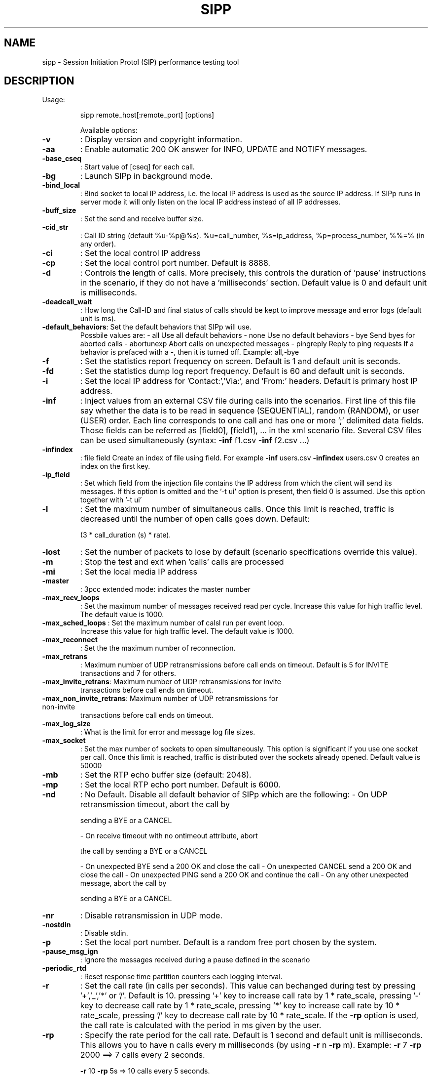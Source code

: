 .\" DO NOT MODIFY THIS FILE!  It was generated by help2man 1.38.2.
.TH SIPP "1" "June 2010" "Debian GNU/Linux" "User Commands"
.SH NAME
sipp \- Session Initiation Protol (SIP) performance testing tool
.SH DESCRIPTION
Usage:
.IP
sipp remote_host[:remote_port] [options]
.IP
Available options:
.TP
\fB\-v\fR
: Display version and copyright information.
.TP
\fB\-aa\fR
: Enable automatic 200 OK answer for INFO, UPDATE and
NOTIFY messages.
.TP
\fB\-base_cseq\fR
: Start value of [cseq] for each call.
.TP
\fB\-bg\fR
: Launch SIPp in background mode.
.TP
\fB\-bind_local\fR
: Bind socket to local IP address, i.e. the local IP
address is used as the source IP address.  If SIPp runs
in server mode it will only listen on the local IP
address instead of all IP addresses.
.TP
\fB\-buff_size\fR
: Set the send and receive buffer size.
.TP
\fB\-cid_str\fR
: Call ID string (default %u\-%p@%s).  %u=call_number,
%s=ip_address, %p=process_number, %%=% (in any order).
.TP
\fB\-ci\fR
: Set the local control IP address
.TP
\fB\-cp\fR
: Set the local control port number. Default is 8888.
.TP
\fB\-d\fR
: Controls the length of calls. More precisely, this
controls the duration of 'pause' instructions in the
scenario, if they do not have a 'milliseconds' section.
Default value is 0 and default unit is milliseconds.
.TP
\fB\-deadcall_wait\fR
: How long the Call\-ID and final status of calls should be
kept to improve message and error logs (default unit is
ms).
.TP
\fB\-default_behaviors\fR: Set the default behaviors that SIPp will use.
Possbile
values are:
\- all     Use all default behaviors
\- none    Use no default behaviors
\- bye     Send byes for aborted calls
\- abortunexp      Abort calls on unexpected messages
\- pingreply       Reply to ping requests
If a behavior is prefaced with a \-, then it is turned
off.  Example: all,\-bye
.TP
\fB\-f\fR
: Set the statistics report frequency on screen. Default is
1 and default unit is seconds.
.TP
\fB\-fd\fR
: Set the statistics dump log report frequency. Default is
60 and default unit is seconds.
.TP
\fB\-i\fR
: Set the local IP address for 'Contact:','Via:', and
\&'From:' headers. Default is primary host IP address.
.TP
\fB\-inf\fR
: Inject values from an external CSV file during calls into
the scenarios.
First line of this file say whether the data is to be
read in sequence (SEQUENTIAL), random (RANDOM), or user
(USER) order.
Each line corresponds to one call and has one or more
\&';' delimited data fields. Those fields can be referred
as [field0], [field1], ... in the xml scenario file.
Several CSV files can be used simultaneously (syntax:
\fB\-inf\fR f1.csv \fB\-inf\fR f2.csv ...)
.TP
\fB\-infindex\fR
: file field
Create an index of file using field.  For example \fB\-inf\fR
users.csv \fB\-infindex\fR users.csv 0 creates an index on the
first key.
.TP
\fB\-ip_field\fR
: Set which field from the injection file contains the IP
address from which the client will send its messages.
If this option is omitted and the '\-t ui' option is
present, then field 0 is assumed.
Use this option together with '\-t ui'
.TP
\fB\-l\fR
: Set the maximum number of simultaneous calls. Once this
limit is reached, traffic is decreased until the number
of open calls goes down. Default:
.IP
(3 * call_duration (s) * rate).
.TP
\fB\-lost\fR
: Set the number of packets to lose by default (scenario
specifications override this value).
.TP
\fB\-m\fR
: Stop the test and exit when 'calls' calls are processed
.TP
\fB\-mi\fR
: Set the local media IP address
.TP
\fB\-master\fR
: 3pcc extended mode: indicates the master number
.TP
\fB\-max_recv_loops\fR
: Set the maximum number of messages received read per
cycle. Increase this value for high traffic level.  The
default value is 1000.
.TP
\fB\-max_sched_loops\fR : Set the maximum number of calsl run per event loop.
Increase this value for high traffic level.  The default
value is 1000.
.TP
\fB\-max_reconnect\fR
: Set the the maximum number of reconnection.
.TP
\fB\-max_retrans\fR
: Maximum number of UDP retransmissions before call ends on
timeout.  Default is 5 for INVITE transactions and 7 for
others.
.TP
\fB\-max_invite_retrans\fR: Maximum number of UDP retransmissions for invite
transactions before call ends on timeout.
.TP
\fB\-max_non_invite_retrans\fR: Maximum number of UDP retransmissions for non\-invite
transactions before call ends on timeout.
.TP
\fB\-max_log_size\fR
: What is the limit for error and message log file sizes.
.TP
\fB\-max_socket\fR
: Set the max number of sockets to open simultaneously.
This option is significant if you use one socket per
call. Once this limit is reached, traffic is distributed
over the sockets already opened. Default value is 50000
.TP
\fB\-mb\fR
: Set the RTP echo buffer size (default: 2048).
.TP
\fB\-mp\fR
: Set the local RTP echo port number. Default is 6000.
.TP
\fB\-nd\fR
: No Default. Disable all default behavior of SIPp which
are the following:
\- On UDP retransmission timeout, abort the call by
.IP
sending a BYE or a CANCEL
.IP
\- On receive timeout with no ontimeout attribute, abort
.IP
the call by sending a BYE or a CANCEL
.IP
\- On unexpected BYE send a 200 OK and close the call
\- On unexpected CANCEL send a 200 OK and close the call
\- On unexpected PING send a 200 OK and continue the call
\- On any other unexpected message, abort the call by
.IP
sending a BYE or a CANCEL
.TP
\fB\-nr\fR
: Disable retransmission in UDP mode.
.TP
\fB\-nostdin\fR
: Disable stdin.
.TP
\fB\-p\fR
: Set the local port number.  Default is a random free port
chosen by the system.
.TP
\fB\-pause_msg_ign\fR
: Ignore the messages received during a pause defined in
the scenario
.TP
\fB\-periodic_rtd\fR
: Reset response time partition counters each logging
interval.
.TP
\fB\-r\fR
: Set the call rate (in calls per seconds).  This value can
bechanged during test by pressing '+','_','*' or '/'.
Default is 10.
pressing '+' key to increase call rate by 1 *
rate_scale,
pressing '\-' key to decrease call rate by 1 *
rate_scale,
pressing '*' key to increase call rate by 10 *
rate_scale,
pressing '/' key to decrease call rate by 10 *
rate_scale.
If the \fB\-rp\fR option is used, the call rate is calculated
with the period in ms given by the user.
.TP
\fB\-rp\fR
: Specify the rate period for the call rate.  Default is 1
second and default unit is milliseconds.  This allows
you to have n calls every m milliseconds (by using \fB\-r\fR n
\fB\-rp\fR m).
Example: \fB\-r\fR 7 \fB\-rp\fR 2000 ==> 7 calls every 2 seconds.
.IP
\fB\-r\fR 10 \fB\-rp\fR 5s => 10 calls every 5 seconds.
.TP
\fB\-rate_scale\fR
: Control the units for the '+', '\-', '*', and '/' keys.
.TP
\fB\-rate_increase\fR
: Specify the rate increase every \fB\-fd\fR units (default is
seconds).  This allows you to increase the load for each
independent logging period.
Example: \fB\-rate_increase\fR 10 \fB\-fd\fR 10s
.IP
==> increase calls by 10 every 10 seconds.
.TP
\fB\-rate_max\fR
: If \fB\-rate_increase\fR is set, then quit after the rate
reaches this value.
Example: \fB\-rate_increase\fR 10 \fB\-rate_max\fR 100
.IP
==> increase calls by 10 until 100 cps is hit.
.TP
\fB\-no_rate_quit\fR
: If \fB\-rate_increase\fR is set, do not quit after the rate
reaches \fB\-rate_max\fR.
.TP
\fB\-recv_timeout\fR
: Global receive timeout. Default unit is milliseconds. If
the expected message is not received, the call times out
and is aborted.
.TP
\fB\-send_timeout\fR
: Global send timeout. Default unit is milliseconds. If a
message is not sent (due to congestion), the call times
out and is aborted.
.HP
\fB\-reconnect_close\fR : Should calls be closed on reconnect?
.TP
\fB\-reconnect_sleep\fR : How long (in milliseconds) to sleep between the close and
reconnect?
.TP
\fB\-ringbuffer_files\fR: How many error/message files should be kept after
rotation?
.TP
\fB\-ringbuffer_size\fR : How large should error/message files be before they get
rotated?
.TP
\fB\-rsa\fR
: Set the remote sending address to host:port for sending
the messages.
.TP
\fB\-rtp_echo\fR
: Enable RTP echo. RTP/UDP packets received on port defined
by \fB\-mp\fR are echoed to their sender.
RTP/UDP packets coming on this port + 2 are also echoed
to their sender (used for sound and video echo).
.TP
\fB\-rtt_freq\fR
: freq is mandatory. Dump response times every freq calls
in the log file defined by \fB\-trace_rtt\fR. Default value is
200.
.TP
\fB\-s\fR
: Set the username part of the resquest URI. Default is
\&'service'.
.TP
\fB\-sd\fR
: Dumps a default scenario (embeded in the sipp executable)
.TP
\fB\-sf\fR
: Loads an alternate xml scenario file.  To learn more
about XML scenario syntax, use the \fB\-sd\fR option to dump
embedded scenarios. They contain all the necessary help.
.TP
\fB\-oocsf\fR
: Load out\-of\-call scenario.
.TP
\fB\-oocsn\fR
: Load out\-of\-call scenario.
.TP
\fB\-skip_rlimit\fR
: Do not perform rlimit tuning of file descriptor limits.
Default: false.
.TP
\fB\-slave\fR
: 3pcc extended mode: indicates the slave number
.TP
\fB\-slave_cfg\fR
: 3pcc extended mode: indicates the file where the master
and slave addresses are stored
.TP
\fB\-sn\fR
: Use a default scenario (embedded in the sipp executable).
If this option is omitted, the Standard SipStone UAC
scenario is loaded.
Available values in this version:
.TP
\- 'uac'
: Standard SipStone UAC (default).
.TP
\- 'uas'
: Simple UAS responder.
.TP
\- 'regexp'
: Standard SipStone UAC \- with regexp and
.IP
variables.
.TP
\- 'branchc'
: Branching and conditional branching in
.IP
scenarios \- client.
.TP
\- 'branchs'
: Branching and conditional branching in
.IP
scenarios \- server.
.IP
Default 3pcc scenarios (see \fB\-3pcc\fR option):
.IP
\- '3pcc\-C\-A' : Controller A side (must be started after
.IP
all other 3pcc scenarios)
.IP
\- '3pcc\-C\-B' : Controller B side.
\- '3pcc\-A'   : A side.
\- '3pcc\-B'   : B side.
.TP
\fB\-stat_delimiter\fR
: Set the delimiter for the statistics file
.TP
\fB\-stf\fR
: Set the file name to use to dump statistics
.TP
\fB\-t\fR
: Set the transport mode:
\- u1: UDP with one socket (default),
\- un: UDP with one socket per call,
\- ui: UDP with one socket per IP address The IP
.IP
addresses must be defined in the injection file.
.IP
\- t1: TCP with one socket,
\- tn: TCP with one socket per call,
\- l1: TLS with one socket,
\- ln: TLS with one socket per call,
\- c1: u1 + compression (only if compression plugin
.IP
loaded),
.IP
\- cn: un + compression (only if compression plugin
.TP
loaded).
This plugin is not provided with sipp.
.TP
\fB\-timeout\fR
: Global timeout. Default unit is seconds.  If this option
is set, SIPp quits after nb units (\fB\-timeout\fR 20s quits
after 20 seconds).
.TP
\fB\-timer_resol\fR
: Set the timer resolution. Default unit is milliseconds.
This option has an impact on timers precision.Small
values allow more precise scheduling but impacts CPU
usage.If the compression is on, the value is set to
50ms. The default value is 10ms.
.TP
\fB\-sendbuffer_warn\fR : Produce warnings instead of errors on SendBuffer
failures.
.TP
\fB\-trace_msg\fR
: Displays sent and received SIP messages in <scenario file
name>_<pid>_messages.log
.TP
\fB\-trace_shortmsg\fR
: Displays sent and received SIP messages as CSV in
<scenario file name>_<pid>_shortmessages.log
.TP
\fB\-trace_screen\fR
: Dump statistic screens in the
<scenario_name>_<pid>_0ms.
.TP
\fB\-trace_err\fR
: Trace all unexpected messages in <scenario file
name>_<pid>_errors.log.
.TP
\fB\-trace_stat\fR
: Dumps all statistics in <scenario_name>_<pid>.csv file.
Use the '\-h stat' option for a detailed description of
the statistics file content.
.TP
\fB\-trace_counts\fR
: Dumps individual message counts in a CSV file.
.TP
\fB\-trace_rtt\fR
: Allow tracing of all response times in <scenario file
name>_<pid>_rtt.csv.
.TP
\fB\-trace_logs\fR
: Allow tracing of <log> actions in <scenario file
name>_<pid>_logs.log.
.TP
\fB\-users\fR
: Instead of starting calls at a fixed rate, begin 'users'
calls at startup, and keep the number of calls constant.
.TP
\fB\-3pcc\fR
: Launch the tool in 3pcc mode ("Third Party call
control"). The passed ip address is depending on the
3PCC role.
\- When the first twin command is 'sendCmd' then this is
.TP
the address of the remote twin socket.
SIPp will try to
.IP
connect to this address:port to send the twin command
(This instance must be started after all other 3PCC
scenarii).
.IP
Example: 3PCC\-C\-A scenario.
.IP
\- When the first twin command is 'recvCmd' then this is
.IP
the address of the local twin socket. SIPp will open
this address:port to listen for twin command.
.IP
Example: 3PCC\-C\-B scenario.
.TP
\fB\-tdmmap\fR
: Generate and handle a table of TDM circuits.
A circuit must be available for the call to be placed.
Format: \fB\-tdmmap\fR {0\-3}{99}{5\-8}{1\-31}
.TP
\fB\-key\fR
: keyword value
Set the generic parameter named "keyword" to "value".
.PP
Signal handling:
.IP
SIPp can be controlled using posix signals. The following signals
are handled:
USR1: Similar to press 'q' keyboard key. It triggers a soft exit
.IP
of SIPp. No more new calls are placed and all ongoing calls
are finished before SIPp exits.
Example: kill \fB\-SIGUSR1\fR 732
.IP
USR2: Triggers a dump of all statistics screens in
.IP
<scenario_name>_<pid>_screens.log file. Especially useful
in background mode to know what the current status is.
Example: kill \fB\-SIGUSR2\fR 732
.PP
Exit code:
.IP
Upon exit (on fatal error or when the number of asked calls (\fB\-m\fR
option) is reached, sipp exits with one of the following exit
code:
.IP
0: All calls were successful
1: At least one call failed
.IP
97: exit on internal command. Calls may have been processed
99: Normal exit without calls processed
\fB\-1\fR: Fatal error
.PP
Example:
.IP
Run sipp with embedded server (uas) scenario:
.IP
\&./sipp \fB\-sn\fR uas
.IP
On the same host, run sipp with embedded client (uac) scenario
.IP
\&./sipp \fB\-sn\fR uac 127.0.0.1
.IP
SIPp v3.1, version unknown, built Jun 13 2010, 15:34:03.
.IP
This program is free software; you can redistribute it and/or
modify it under the terms of the GNU General Public License as
published by the Free Software Foundation; either version 2 of
the License, or (at your option) any later version.
.IP
This program is distributed in the hope that it will be useful,
but WITHOUT ANY WARRANTY; without even the implied warranty of
MERCHANTABILITY or FITNESS FOR A PARTICULAR PURPOSE.  See the
GNU General Public License for more details.
.IP
You should have received a copy of the GNU General Public
License along with this program; if not, write to the
Free Software Foundation, Inc.,
59 Temple Place, Suite 330, Boston, MA  02111\-1307 USA
.IP
Author: see source files.
